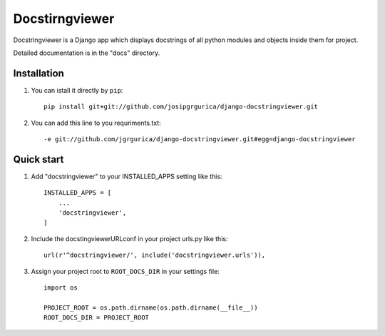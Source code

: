 ================
Docstirngviewer
================

Docstringviewer is a Django app which displays docstrings of all python modules and objects
inside them for project. 

Detailed documentation is in the "docs" directory.


Installation
------------
1. You can istall it directly by ``pip``::

    pip install git+git://github.com/josipgrgurica/django-docstringviewer.git

2. Vou can add this line to you requriments.txt::

   -e git://github.com/jgrgurica/django-docstringviewer.git#egg=django-docstringviewer


Quick start
-----------

1. Add "docstringviewer" to your INSTALLED_APPS setting like this::

    INSTALLED_APPS = [
        ...
        'docstringviewer',
    ]

2. Include the docstingviewerURLconf in your project urls.py like this::

    url(r'^docstringviewer/', include('docstringviewer.urls')),

3. Assign your project root to ``ROOT_DOCS_DIR`` in your settings file::
   
    import os

    PROJECT_ROOT = os.path.dirname(os.path.dirname(__file__))
    ROOT_DOCS_DIR = PROJECT_ROOT

